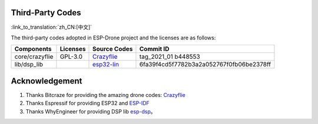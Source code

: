 Third-Party Codes
======================

:link_to_translation:`zh_CN:[中文]`

The third-party codes adopted in ESP-Drone project and the licenses are as follows:

==============  =========   ======================================================================================= ========================================
Components      Licenses    Source Codes                                                                            Commit ID
==============  =========   ======================================================================================= ========================================
core/crazyflie  GPL-3.0     `Crazyflie <https://github.com/bitcraze/crazyflie-firmware>`__                          tag_2021_01 b448553
lib/dsp_lib                 `esp32-lin <https://github.com/whyengineer/esp32-lin/tree/master/components/dsp_lib>`__ 6fa39f4cd5f7782b3a2a052767f0fb06be2378ff
==============  =========   ======================================================================================= ========================================

Acknowledgement 
================

1. Thanks Bitcraze for providing the amazing drone codes: `Crazyflie <https://www.bitcraze.io/%20>`__
2. Thanks Espressif for providing ESP32 and `ESP-IDF <https://docs.espressif.com/projects/esp-idf/en/latest/esp32s2/get-started/index.html>`__\
3. Thanks WhyEngineer for providing DSP lib `esp-dsp <https://github.com/whyengineer/esp32-lin/tree/master/components/dsp_lib>`__\ 。
